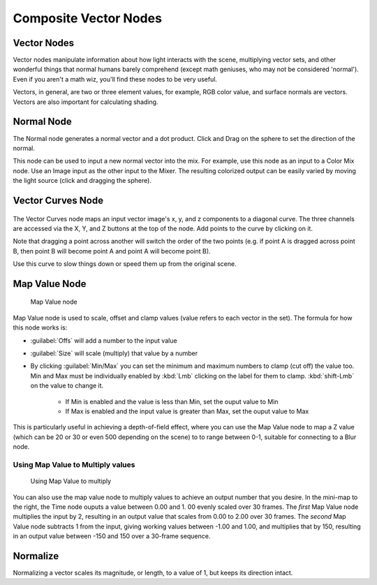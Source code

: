 
..    TODO/Review: {{review|copy=X}} .


Composite Vector Nodes
======================


Vector Nodes
------------

Vector nodes manipulate information about how light interacts with the scene,
multiplying vector sets, and other wonderful things that normal humans barely comprehend
(except math geniuses, who may not be considered 'normal'). Even if you aren't a math wiz,
you'll find these nodes to be very useful.

Vectors, in general, are two or three element values, for example, RGB color value,
and surface normals are vectors. Vectors are also important for calculating shading.


Normal Node
-----------

The Normal node generates a normal vector and a dot product.
Click and Drag on the sphere to set the direction of the normal.

This node can be used to input a new normal vector into the mix. For example,
use this node as an input to a Color Mix node.
Use an Image input as the other input to the Mixer.
The resulting colorized output can be easily varied by moving the light source
(click and dragging the sphere).


Vector Curves Node
------------------


.. figure:: /images/Manual-Node-Vector.jpg


The Vector Curves node maps an input vector image's x, y,
and z components to a diagonal curve.  The three channels are accessed via the X, Y,
and Z buttons at the top of the node.  Add points to the curve by clicking on it.

Note that dragging a point across another will switch the order of the two points (e.g.
if point A is dragged across point B,
then point B will become point A and point A will become point B).

Use this curve to slow things down or speed them up from the original scene.


Map Value Node
--------------


.. figure:: /images/Tutorials-NTR-ComMapValue.jpg

   Map Value node


Map Value node is used to scale, offset and clamp values
(value refers to each vector in the set). The formula for how this node works is:

- :guilabel:`Offs` will add a number to the input value
- :guilabel:`Size` will scale (multiply) that value by a number
- By clicking :guilabel:`Min/Max` you can set the minimum and maximum numbers to clamp (cut off) the value too. Min and Max must be individually enabled by :kbd:`Lmb` clicking on the label for them to clamp. :kbd:`shift-Lmb` on the value to change it.


   - If Min is enabled and the value is less than Min, set the ouput value to Min
   - If Max is enabled and the input value is greater than Max, set the ouput value to Max

This is particularly useful in achieving a depth-of-field effect,
where you can use the Map Value node to map a Z value
(which can be 20 or 30 or even 500 depending on the scene) to to range between 0-1,
suitable for connecting to a Blur node.


Using Map Value to Multiply values
~~~~~~~~~~~~~~~~~~~~~~~~~~~~~~~~~~


.. figure:: /images/Manual-Compositing-Map_multiply.jpg

   Using Map Value to multiply


You can also use the map value node to multiply values to achieve an output number that you
desire. In the mini-map to the right, the Time node ouputs a value between 0.00 and 1.
00 evenly scaled over 30 frames. The *first* Map Value node multiplies the input by 2,
resulting in an output value that scales from 0.00 to 2.00 over 30 frames.
The *second* Map Value node subtracts 1 from the input,
giving working values between -1.00 and 1.00, and multiplies that by 150,
resulting in an output value between -150 and 150 over a 30-frame sequence.


Normalize
---------


Normalizing a vector scales its magnitude, or length, to a value of 1,
but keeps its direction intact.

